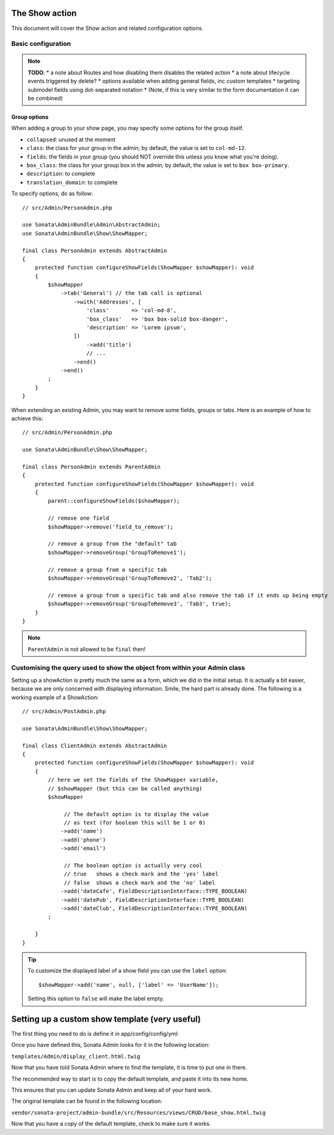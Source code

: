 The Show action
===============

This document will cover the Show action and related configuration options.

Basic configuration
-------------------

.. note::

    **TODO**:
    * a note about Routes and how disabling them disables the related action
    * a note about lifecycle events triggered by delete?
    * options available when adding general fields, inc custom templates
    * targeting submodel fields using dot-separated notation
    * (Note, if this is very similar to the form documentation it can be combined)

Group options
~~~~~~~~~~~~~

When adding a group to your show page, you may specify some options for the group itself.

- ``collapsed``: unused at the moment
- ``class``: the class for your group in the admin; by default, the value
  is set to ``col-md-12``.
- ``fields``: the fields in your group (you should NOT override this unless
  you know what you're doing).
- ``box_class``: the class for your group box in the admin; by default,
  the value is set to ``box box-primary``.
- ``description``: to complete
- ``translation_domain``: to complete

To specify options, do as follow::

    // src/Admin/PersonAdmin.php

    use Sonata\AdminBundle\Admin\AbstractAdmin;
    use Sonata\AdminBundle\Show\ShowMapper;

    final class PersonAdmin extends AbstractAdmin
    {
        protected function configureShowFields(ShowMapper $showMapper): void
        {
            $showMapper
                ->tab('General') // the tab call is optional
                    ->with('Addresses', [
                        'class'       => 'col-md-8',
                        'box_class'   => 'box box-solid box-danger',
                        'description' => 'Lorem ipsum',
                    ])
                        ->add('title')
                        // ...
                    ->end()
                ->end()
            ;
        }
    }

When extending an existing Admin, you may want to remove some fields, groups or tabs.
Here is an example of how to achieve this::

    // src/Admin/PersonAdmin.php

    use Sonata\AdminBundle\Show\ShowMapper;

    final class PersonAdmin extends ParentAdmin
    {
        protected function configureShowFields(ShowMapper $showMapper): void
        {
            parent::configureShowFields($showMapper);

            // remove one field
            $showMapper->remove('field_to_remove');

            // remove a group from the "default" tab
            $showMapper->removeGroup('GroupToRemove1');

            // remove a group from a specific tab
            $showMapper->removeGroup('GroupToRemove2', 'Tab2');

            // remove a group from a specific tab and also remove the tab if it ends up being empty
            $showMapper->removeGroup('GroupToRemove3', 'Tab3', true);
        }
    }

.. note::

    ``ParentAdmin`` is not allowed to be ``final`` then!

Customising the query used to show the object from within your Admin class
--------------------------------------------------------------------------

Setting up a showAction is pretty much the same as a form, which we did
in the initial setup. It is actually a bit easier, because we are only
concerned with displaying information. Smile, the hard part is already done.
The following is a working example of a ShowAction::

    // src/Admin/PostAdmin.php

    use Sonata\AdminBundle\Show\ShowMapper;

    final class ClientAdmin extends AbstractAdmin
    {
        protected function configureShowFields(ShowMapper $showMapper): void
        {
            // here we set the fields of the ShowMapper variable,
            // $showMapper (but this can be called anything)
            $showMapper

                 // The default option is to display the value
                 // as text (for boolean this will be 1 or 0)
                ->add('name')
                ->add('phone')
                ->add('email')

                 // The boolean option is actually very cool
                 // true   shows a check mark and the 'yes' label
                 // false  shows a check mark and the 'no' label
                ->add('dateCafe', FieldDescriptionInterface::TYPE_BOOLEAN)
                ->add('datePub', FieldDescriptionInterface::TYPE_BOOLEAN)
                ->add('dateClub', FieldDescriptionInterface::TYPE_BOOLEAN)
            ;

        }
    }

.. tip::

    To customize the displayed label of a show field you can use the ``label`` option::

        $showMapper->add('name', null, ['label' => 'UserName']);

    Setting this option to ``false`` will make the label empty.

Setting up a custom show template (very useful)
===============================================

The first thing you need to do is define it in app/config/config/yml:

.. configuration-block::

    .. code-block:: yaml

        # config/packages/sonata_admin.yaml

        sonata_admin:
            title:      Acme
            title_logo: img/logo_small.png
            templates:
                show:   '@App/Admin/display_client.html.twig'

Once you have defined this, Sonata Admin looks for it in the following location:

``templates/Admin/display_client.html.twig``

Now that you have told Sonata Admin where to find the template, it is time to put one in there.

The recommended way to start is to copy the default template, and paste it into its new home.

This ensures that you can update Sonata Admin and keep all of your hard work.

The original template can be found in the following location:

``vendor/sonata-project/admin-bundle/src/Resources/views/CRUD/base_show.html.twig``

Now that you have a copy of the default template, check to make sure it works.
